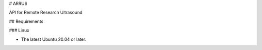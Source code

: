 # ARRUS 

API for Remote Research Ultrasound

## Requirements

### Linux

- The latest Ubuntu 20.04 or later.
